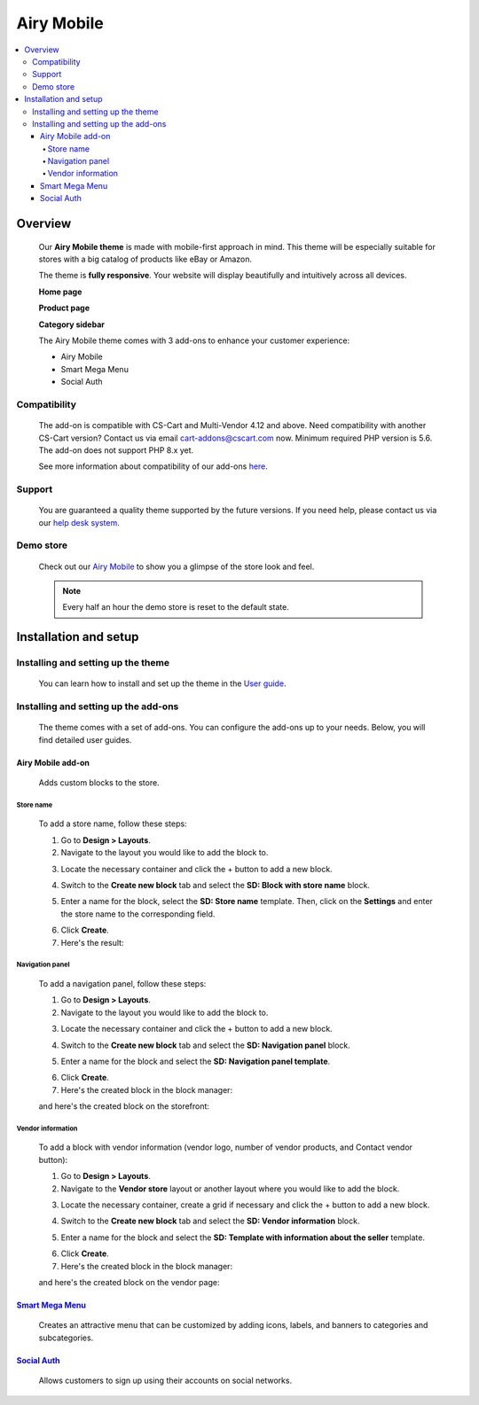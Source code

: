 ***********
Airy Mobile
***********

.. raw:: html

    <div class="buy-now">
        <a href="https://marketplace.simtechdev.com/landing/100000181" class="btn buy-now__btn">Buy now</a>
    </div>



.. contents::
    :local: 
    :depth: 4

--------
Overview
--------

    Our **Airy Mobile theme** is made with mobile-first approach in mind. This theme will be especially suitable for stores with a big catalog of products like eBay or Amazon.

    .. fancybox:: img/amt1.png
        :alt: home page. Airy Mobile theme

    The theme is **fully responsive**. Your website will display beautifully and intuitively across all devices.

    .. fancybox:: img/amt4.png
        :alt: urban shift on iphone 12
        :width: 352px

    **Home page**

    .. fancybox:: img/amt1.png
        :alt: home page. Airy Mobile theme

    **Product page**

    .. fancybox:: img/amt11.png
        :alt: product page. Airy Mobile

    **Category sidebar**

    .. fancybox:: img/amt2.png
        :alt: catalog. Airy Mobile

    The Airy Mobile theme comes with 3 add-ons to enhance your customer experience:

    - Airy Mobile
    - Smart Mega Menu
    - Social Auth

=============
Compatibility
=============

    The add-on is compatible with CS-Cart and Multi-Vendor 4.12 and above. Need compatibility with another CS-Cart version? Contact us via email cart-addons@cscart.com now.
    Minimum required PHP version is 5.6. The add-on does not support PHP 8.x yet.

    See more information about compatibility of our add-ons `here <https://docs.cs-cart.com/marketplace-addons/compatibility/index.html>`_.

=======
Support
=======

    You are guaranteed a quality theme supported by the future versions. If you need help, please contact us via our `help desk system <https://helpdesk.cs-cart.com>`_.

==========
Demo store
==========

    Check out our `Airy Mobile <http://airy.demo.simtechdev.com/>`_ to show you a glimpse of the store look and feel.

    .. note::
    
        Every half an hour the demo store is reset to the default state.

----------------------
Installation and setup
----------------------

===================================
Installing and setting up the theme
===================================

    You can learn how to install and set up the theme in the `User guide <http://docs.simtechdev.com/themes/installing_theme/index.html>`_.

    .. fancybox:: img/airy-mobile-theme-installed.png
        :alt: airy mobile theme installation

=====================================
Installing and setting up the add-ons
=====================================

    The theme comes with a set of add-ons. You can configure the add-ons up to your needs. Below, you will find detailed user guides.

++++++++++++++++++
Airy Mobile add-on
++++++++++++++++++

    Adds custom blocks to the store.

##########
Store name
##########

    .. fancybox:: img/airy-mobile-theme-store-name.png
        :alt: store name

    To add a store name, follow these steps:

    1. Go to **Design > Layouts**.

    2. Navigate to the layout you would like to add the block to.

    .. fancybox:: img/layout-navigation.png
        :alt: store layout

    3. Locate the necessary container and click the + button to add a new block.

    .. fancybox:: img/adding-new-block.png
        :alt: adding new block

    4. Switch to the **Create new block** tab and select the **SD: Block with store name** block.

    .. fancybox:: img/sd-block.png
        :alt: creating new block

    5. Enter a name for the block, select the **SD: Store name** template. Then, click on the **Settings** and enter the store name to the corresponding field.

    .. fancybox:: img/setting-up-block.png
        :alt: setting up block

    6. Click **Create**.

    7. Here's the result:

    .. fancybox:: img/airy-mobile-theme-store-name.png
        :alt: store name

################
Navigation panel
################

    .. fancybox:: img/airy-mobile-theme-navigation-panel.png
        :alt: store name

    To add a navigation panel, follow these steps:

    1. Go to **Design > Layouts**.

    2. Navigate to the layout you would like to add the block to.

    .. fancybox:: img/layout-navigation.png
        :alt: store layout

    3. Locate the necessary container and click the + button to add a new block.

    .. fancybox:: img/adding-new-block-navigation.png
        :alt: adding new block

    4. Switch to the **Create new block** tab and select the **SD: Navigation panel** block.

    .. fancybox:: img/creating-navigation-block.png
        :alt: creating new block

    5. Enter a name for the block and select the **SD: Navigation panel template**.

    .. fancybox:: img/name-block.png
        :alt: setting up block

    6. Click **Create**.

    7. Here's the created block in the block manager:

    .. fancybox:: img/created-block.png
        :alt: setting up block

    and here's the created block on the storefront:

    .. fancybox:: img/airy-mobile-theme-navigation-panel.png
        :alt: store name

##################
Vendor information
##################

    .. fancybox:: img/airy-theme-vendor-page.png
        :alt: store name

    To add a block with vendor information (vendor logo, number of vendor products, and Contact vendor button):

    1. Go to **Design > Layouts**.

    2. Navigate to the **Vendor store** layout or another layout where you would like to add the block.

    .. fancybox:: img/vendor-store-layout.png
        :alt: vendor store layout

    3. Locate the necessary container, create a grid if necessary and click the + button to add a new block.

    .. fancybox:: img/adding-block.png
        :alt: adding new block

    4. Switch to the **Create new block** tab and select the **SD: Vendor information** block.

    .. fancybox:: img/vendor-information.png
        :alt: creating new block

    5. Enter a name for the block and select the **SD: Template with information about the seller** template.

    .. fancybox:: img/vendor-info-block.png
        :alt: setting up block

    6. Click **Create**.

    7. Here's the created block in the block manager:

    .. fancybox:: img/created-block-with-vendor-info.png
        :alt: setting up block

    and here's the created block on the vendor page:

    .. fancybox:: img/airy-theme-vendor-page.png
        :alt: store name

++++++++++++++++++++++++++++++++++++++++++++++++++++++++++++++++++++++++++++++++++++++++++
`Smart Mega Menu <https://www.simtechdev.com/docs/addons/smart_mega_menu/index.html>`_
++++++++++++++++++++++++++++++++++++++++++++++++++++++++++++++++++++++++++++++++++++++++++

    Creates an attractive menu that can be customized by adding icons, labels, and banners to categories and subcategories.

    .. fancybox:: img/airy-mobile-theme-amazon-menu.png
        :alt: Smart Mega Menu

++++++++++++++++++++++++++++++++++++++++++++++++++++++++++++++++++++++++++++++++++++++++++++++++++
`Social Auth <https://www.simtechdev.com/docs/addons/enhanced_social_login/index.html>`_
++++++++++++++++++++++++++++++++++++++++++++++++++++++++++++++++++++++++++++++++++++++++++++++++++

    Allows customers to sign up using their accounts on social networks.

    .. fancybox:: img/airy-mobile-theme-social-login.png
        :alt: Social Auth